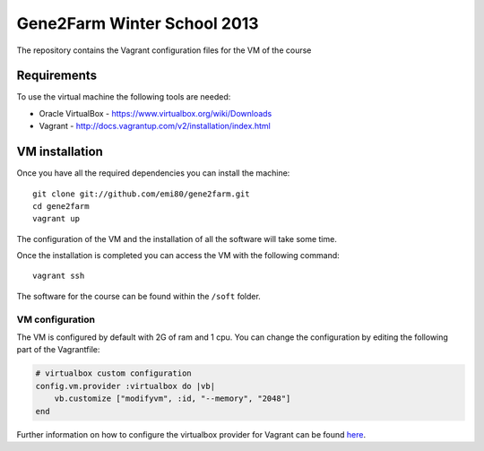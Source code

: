 Gene2Farm Winter School 2013
============================

The repository contains the Vagrant configuration files for the VM of the course

Requirements
------------

To use the virtual machine the following tools are needed:

- Oracle VirtualBox - https://www.virtualbox.org/wiki/Downloads

- Vagrant - http://docs.vagrantup.com/v2/installation/index.html


VM installation
---------------

Once you have all the required dependencies you can install the machine::

    git clone git://github.com/emi80/gene2farm.git
    cd gene2farm
    vagrant up

The configuration of the VM and the installation of all the software will take some time.

Once the installation is completed you can access the VM with the following command::

    vagrant ssh

The software for the course can be found within the ``/soft`` folder.

VM configuration
~~~~~~~~~~~~~~~~

The VM is configured by default with 2G of ram and 1 cpu. You can change the configuration by editing the following part of the Vagrantfile:

.. code-block:: bash

    # virtualbox custom configuration
    config.vm.provider :virtualbox do |vb|
        vb.customize ["modifyvm", :id, "--memory", "2048"]
    end

Further information on how to configure the virtualbox provider for Vagrant can be found `here <http://docs.vagrantup.com/v2/virtualbox/configuration.html>`_.
